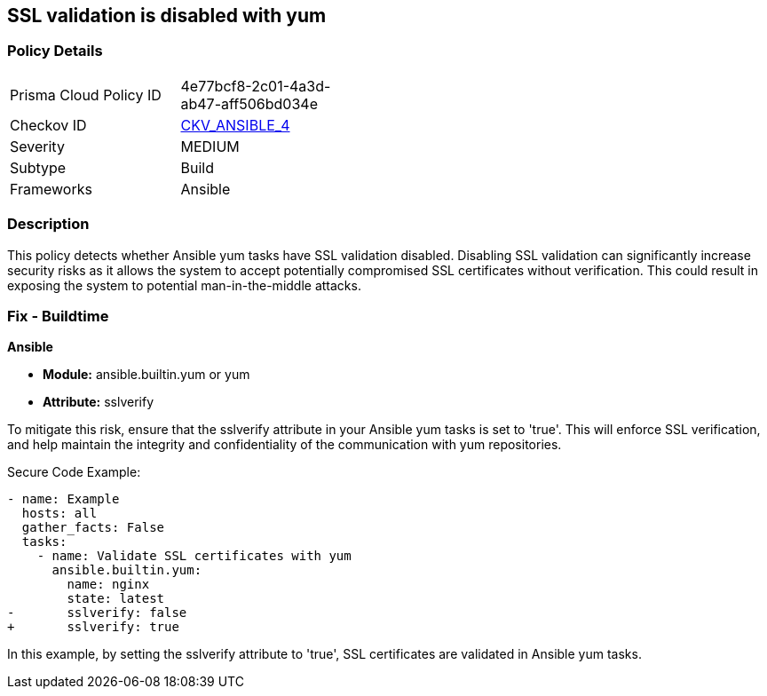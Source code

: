 == SSL validation is disabled with yum

=== Policy Details 

[width=45%]
[cols="1,1"]
|=== 
|Prisma Cloud Policy ID 
| 4e77bcf8-2c01-4a3d-ab47-aff506bd034e

|Checkov ID 
| https://github.com/bridgecrewio/checkov/blob/3d2bd1721a51ffffee66e30c51f8dc791f445e51/checkov/ansible/checks/task/builtin/YumSslVerify.py[CKV_ANSIBLE_4]

|Severity
|MEDIUM

|Subtype
|Build

|Frameworks
|Ansible

|=== 

=== Description

This policy detects whether Ansible yum tasks have SSL validation disabled. Disabling SSL validation can significantly increase security risks as it allows the system to accept potentially compromised SSL certificates without verification. This could result in exposing the system to potential man-in-the-middle attacks.


=== Fix - Buildtime

*Ansible*

* *Module:* ansible.builtin.yum or yum
* *Attribute:* sslverify

To mitigate this risk, ensure that the sslverify attribute in your Ansible yum tasks is set to 'true'. This will enforce SSL verification, and help maintain the integrity and confidentiality of the communication with yum repositories.


Secure Code Example:

[source,yaml]
----
- name: Example
  hosts: all
  gather_facts: False
  tasks:
    - name: Validate SSL certificates with yum
      ansible.builtin.yum:
        name: nginx
        state: latest
-       sslverify: false
+       sslverify: true
----

In this example, by setting the sslverify attribute to 'true', SSL certificates are validated in Ansible yum tasks.

